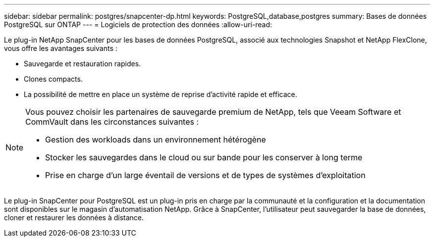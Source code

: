 ---
sidebar: sidebar 
permalink: postgres/snapcenter-dp.html 
keywords: PostgreSQL,database,postgres 
summary: Bases de données PostgreSQL sur ONTAP 
---
= Logiciels de protection des données
:allow-uri-read: 


[role="lead"]
Le plug-in NetApp SnapCenter pour les bases de données PostgreSQL, associé aux technologies Snapshot et NetApp FlexClone, vous offre les avantages suivants :

* Sauvegarde et restauration rapides.
* Clones compacts.
* La possibilité de mettre en place un système de reprise d'activité rapide et efficace.


[NOTE]
====
Vous pouvez choisir les partenaires de sauvegarde premium de NetApp, tels que Veeam Software et CommVault dans les circonstances suivantes :

* Gestion des workloads dans un environnement hétérogène
* Stocker les sauvegardes dans le cloud ou sur bande pour les conserver à long terme
* Prise en charge d'un large éventail de versions et de types de systèmes d'exploitation


====
Le plug-in SnapCenter pour PostgreSQL est un plug-in pris en charge par la communauté et la configuration et la documentation sont disponibles sur le magasin d'automatisation NetApp. Grâce à SnapCenter, l'utilisateur peut sauvegarder la base de données, cloner et restaurer les données à distance.
